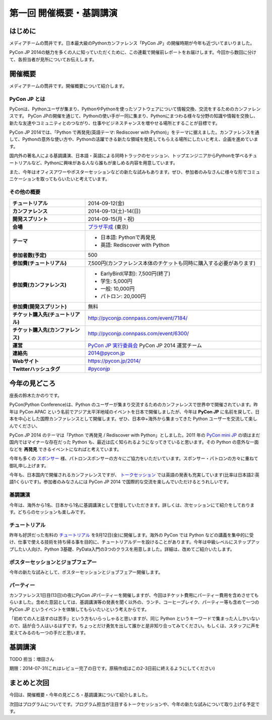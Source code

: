 ==========================================
 第一回 開催概要・基調講演
==========================================

はじめに
========

.. image:: /_static/pycon2014-logo.*
   :target: https://pycon.jp/2014/

メディアチームの筒井です。日本最大級のPythonカンファレンス「PyCon JP」の開催時期が今年も近づいてまいりました。

PyCon JP 2014の魅力を多くの人に知っていただくために、この連載で開催前レポートをお届けします。今回から数回に分けて、各担当者が見所についてお伝えします。

開催概要
========

メディアチームの筒井です。開催概要について紹介します。

PyCon JP とは
-------------

PyConは、Pythonユーザが集まり、PythonやPythonを使ったソフトウェアについて情報交換、交流をするためのカンファレンスです。 PyCon JPの開催を通じて、Pythonの使い手が一同に集まり、Pythonにまつわる様々な分野の知識や情報を交換し、新たな友達やコミュニティとのつながり、仕事やビジネスチャンスを増やせる場所とすることが目標です。

PyCon JP 2014では、「Python で再発見(英語テーマ: Rediscover with Python)」をテーマに据えました。カンファレンスを通して、Pythonの意外な使い方や、Pythonの活躍できる新たな領域を発見してもらえる場所にしたいと考え、企画を進めています。

国内外の著名人による基調講演、日本語・英語による同時トラックのセッション、トップエンジニアからPythonを学べるチュートリアルなど、Pythonに興味がある人なら誰もが楽しめる内容を用意しています。

また、今年はオフィスアワーやポスターセッションなどの新たな試みもあります。ぜひ、参加者のみなさんに様々な形でコミュニケーションを取ってもらいたいと考えています。

その他の概要
------------

.. list-table::
   :widths: 30 70
   :stub-columns: 1

   * - チュートリアル
     - 2014-09-12(金)
   * - カンファレンス
     - 2014-09-13(土)-14(日)
   * - 開発スプリント
     - 2014-09-15(月・祝)
   * - 会場
     - `プラザ平成 <https://pycon.jp/2014/venue/>`_  (東京)
   * - テーマ
     - - 日本語: Pythonで再発見
       - 英語: Rediscover with Python
   * - 参加者数(予定)
     - 500
   * - 参加費(チュートリアル)
     - 7,500円(カンファレンス本体のチケットも同時に購入する必要があります)
   * - 参加費(カンファレンス)
     - - EarlyBird(早割): 7,500円(終了)
       - 学生: 5,000円
       - 一般: 10,000円
       - パトロン: 20,000円
   * - 参加費(開発スプリント)
     - 無料
   * - チケット購入先(チュートリアル)
     - http://pyconjp.connpass.com/event/7184/
   * - チケット購入先(カンファレンス)
     - http://pyconjp.connpass.com/event/6300/
   * - 運営
     - `PyCon JP 実行委員会`_ PyCon JP 2014 運営チーム
   * - 連絡先
     - 2014@pycon.jp
   * - Webサイト
     - https://pycon.jp/2014/
   * - Twitterハッシュタグ
     - `#pyconjp <https://twitter.com/search?q=%23pyconjp&src=typd>`_

.. _`PyCon JP 実行委員会`: http://www.pycon.jp/committee.html

今年の見どころ
==============

座長の鈴木たかのりです。

PyCon(Python Conference)は、Python のユーザーが集まり交流するためのカンファレンスで世界中で開催されています。昨年は PyCon APAC という名前でアジア太平洋地域のイベントを日本で開催しましたが、今年は **PyCon JP** に名前を戻して、日本を中心とした国際カンファレンスとして開催します。ぜひ、日本中+海外から集まってきた Python ユーザーを交流して楽しんでください、

PyCon JP 2014 のテーマは「Python で再発見 / Rediscover with Python」としました。2011 年の `PyCon mini JP <https://sites.google.com/site/pyconminijp/>`_ の頃はまだ国内ではマイナーな存在だった Python も、最近は広く知られるようになってきていると思います。その Python の意外な一面などを **再発見** できるイベントになればと考えています。

今年も多くの `スポンサー <https://pycon.jp/2014/sponsors/>`_ 様、パトロンスポンサーの方々にご協力をいただいています。スポンサー・パトロンの方々に重ねて御礼申し上げます。

今年も、日本国内で開催されるカンファレンスですが、 `トークセッション <https://pycon.jp/2014/schedule/talks/list/>`_ では英語の発表も充実しています(比率は日本語2:英語1くらいです)。参加者のみなさんには PyCon JP 2014 で国際的な交流を楽しんでいただけるとうれしいです。

基調講演
--------

今年は、海外から1名、日本から1名に基調講演として登壇していただきます。詳しくは、次セッションにて紹介をしております。どちらのセッションも楽しみです。

チュートリアル
--------------

昨年も好評だった有料の `チュートリアル <https://pycon.jp/2014/tutorials/>`_ を9月12日(金)に開催します。海外の PyCon では Python などの講義を集中的に受け、仕事で使える技術を持ち帰る事を目的に、チュートリアルデーを設けることがあります。今年は中級レベルにステップアップしたい人向け、Python 3基礎、PyData入門の3つのクラスを用意しました。詳細は、改めてご紹介いたします。

ポスターセッションとジョブフェアー
----------------------------------

今年の新たな試みとして、ポスターセッションとジョブフェアー開催します。

パーティー
----------
カンファレンス1日目(13日)の夜にPyCon JPパーティーを開催しますが、今回はチケット費用にパーティー費用を含めさせてもらいました。含めた意図としては、基調講演等の発表を聞く以外の、ランチ、コーヒーブレイク、パーティー等も含めて一つの PyCon JP というイベントを体験してもらいたいという考えからです。

「初めての人と話すのは苦手」という方もいらっしゃると思いますが、同じ Python というキーワードで集まった人しかいないので、話が合う人はいるはずです。ちょっとだけ勇気を出して誰かと是非知り合ってみてください。もしくは、スタッフに声を変えてみるのも一つの手だと思います。

基調講演
========

TODO 担当：増田さん

期限：2014-07-31(これはレビュー完了の日です。原稿作成はこの2-3日前に終えるようにしてください)


まとめと次回
============

今回は、開催概要・今年の見どころ・基調講演について紹介しました。

次回はプログラムについてです。プログラム担当が注目するトークセッションや、今年の新たな試みについて取り上げる予定です。
